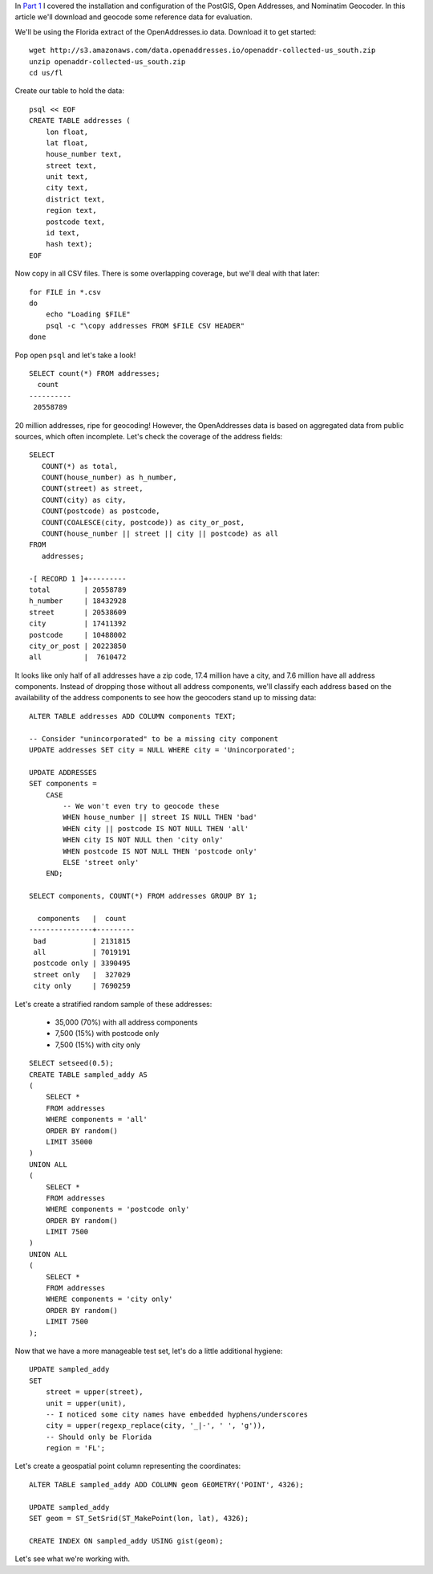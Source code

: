 .. title: Geocoder Showdown Part 2: Geocoding Benchmark Data
.. slug: geocoder-showdown-part-2-geocoding-benchmark-data
.. date: 2016-09-23 19:53:44 UTC-04:00
.. tags: draft
.. category: 
.. link: 
.. description: 
.. type: text

In `Part 1`_ I covered the installation and configuration of the PostGIS, Open
Addresses, and Nominatim Geocoder. In this article we'll download and geocode
some reference data for evaluation.

.. _Part 1: link:/posts/geocoder-showdown-part-1

We'll be using the Florida extract of the OpenAddresses.io data. Download it to
get started::

    wget http://s3.amazonaws.com/data.openaddresses.io/openaddr-collected-us_south.zip
    unzip openaddr-collected-us_south.zip
    cd us/fl

Create our table to hold the data::

    psql << EOF
    CREATE TABLE addresses (
        lon float,
        lat float,
        house_number text,
        street text,
        unit text,
        city text,
        district text,
        region text,
        postcode text,
        id text,
        hash text);
    EOF

Now copy in all CSV files. There is some overlapping coverage, but we'll deal
with that later::

    for FILE in *.csv
    do
        echo "Loading $FILE"
        psql -c "\copy addresses FROM $FILE CSV HEADER"
    done

Pop open ``psql`` and let's take a look!

::

    SELECT count(*) FROM addresses;
      count
    ----------
     20558789

20 million addresses, ripe for geocoding! However, the OpenAddresses data is
based on aggregated data from public sources, which often incomplete. Let's
check the coverage of the address fields::

    SELECT
       COUNT(*) as total,
       COUNT(house_number) as h_number,
       COUNT(street) as street,
       COUNT(city) as city,
       COUNT(postcode) as postcode,
       COUNT(COALESCE(city, postcode)) as city_or_post,
       COUNT(house_number || street || city || postcode) as all
    FROM
       addresses;

    -[ RECORD 1 ]+---------
    total        | 20558789
    h_number     | 18432928
    street       | 20538609
    city         | 17411392
    postcode     | 10488002
    city_or_post | 20223850
    all          |  7610472

It looks like only half of all addresses have a zip code, 17.4 million
have a city, and 7.6 million have all address components. Instead of
dropping those without all address components, we'll classify each address
based on the availability of the address components to see how the
geocoders stand up to missing data::

    ALTER TABLE addresses ADD COLUMN components TEXT;

    -- Consider "unincorporated" to be a missing city component
    UPDATE addresses SET city = NULL WHERE city = 'Unincorporated';

    UPDATE ADDRESSES
    SET components =
        CASE
            -- We won't even try to geocode these
            WHEN house_number || street IS NULL THEN 'bad'
            WHEN city || postcode IS NOT NULL THEN 'all'
            WHEN city IS NOT NULL then 'city only'
            WHEN postcode IS NOT NULL THEN 'postcode only'
            ELSE 'street only'
        END;

    SELECT components, COUNT(*) FROM addresses GROUP BY 1;

      components   |  count
    ---------------+---------
     bad           | 2131815
     all           | 7019191
     postcode only | 3390495
     street only   |  327029
     city only     | 7690259

Let's create a stratified random sample of these addresses:

    * 35,000 (70%) with all address components
    * 7,500 (15%) with postcode only
    * 7,500 (15%) with city only

::

    SELECT setseed(0.5);
    CREATE TABLE sampled_addy AS
    (
        SELECT *
        FROM addresses
        WHERE components = 'all'
        ORDER BY random()
        LIMIT 35000
    )
    UNION ALL
    (
        SELECT *
        FROM addresses
        WHERE components = 'postcode only'
        ORDER BY random()
        LIMIT 7500
    )
    UNION ALL
    (
        SELECT *
        FROM addresses
        WHERE components = 'city only'
        ORDER BY random()
        LIMIT 7500
    );

Now that we have a more manageable test set, let's do a little additional
hygiene::

    UPDATE sampled_addy
    SET
        street = upper(street),
        unit = upper(unit),
        -- I noticed some city names have embedded hyphens/underscores
        city = upper(regexp_replace(city, '_|-', ' ', 'g')),
        -- Should only be Florida
        region = 'FL';

Let's create a geospatial point column representing the coordinates::

    ALTER TABLE sampled_addy ADD COLUMN geom GEOMETRY('POINT', 4326);

    UPDATE sampled_addy
    SET geom = ST_SetSrid(ST_MakePoint(lon, lat), 4326);

    CREATE INDEX ON sampled_addy USING gist(geom);

Let's see what we're working with.


